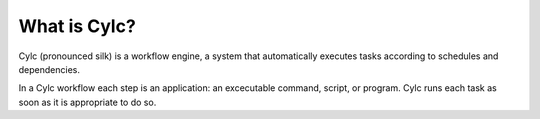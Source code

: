 What is Cylc?
=============

Cylc (pronounced silk) is a workflow engine, a system that automatically
executes tasks according to schedules and dependencies.

In a Cylc workflow each step is an application: an excecutable command, script,
or program. Cylc runs each task as soon as it is appropriate to do so.


.. tutorial:: What is Cylc? <cylc-what-is-cylc>
